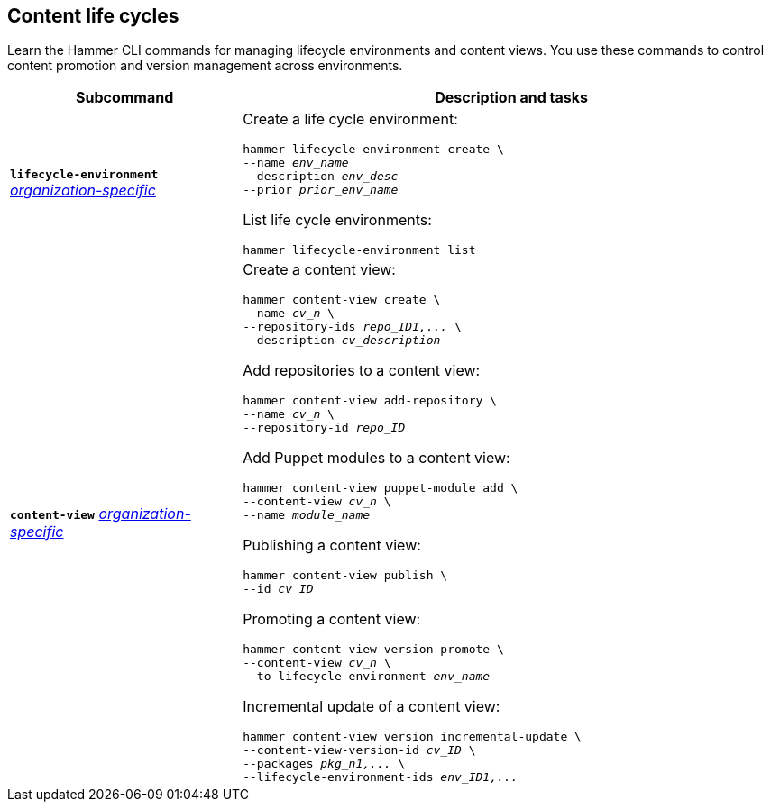 :_mod-docs-content-type: REFERENCE

[id='content-life-cycles']
== Content life cycles

[role="_abstract"]
Learn the Hammer CLI commands for managing lifecycle environments and content views.
You use these commands to control content promotion and version management across environments.

[cols="3a,7a",options="header",subs="+quotes"]
|====
|Subcommand |Description and tasks
|`*lifecycle-environment*` 
xref:general-information[_organization-specific_]
|Create a life cycle environment:
[subs="+quotes"]
----
hammer lifecycle-environment create \
--name _env_name_
--description _env_desc_
--prior _prior_env_name_
----
List life cycle environments:
[subs="+quotes"]
----
hammer lifecycle-environment list
----
|`*content-view*` 
xref:general-information[_organization-specific_]
|Create a content view:
[subs="+quotes"]
----
hammer content-view create \
--name _cv_n_ \
--repository-ids _repo_ID1,..._ \
--description _cv_description_
----
Add repositories to a content view:
[subs="+quotes"]
----
hammer content-view add-repository \
--name _cv_n_ \
--repository-id _repo_ID_
----
Add Puppet modules to a content view:
[subs="+quotes"]
----
hammer content-view puppet-module add \
--content-view _cv_n_ \
--name _module_name_
----
Publishing a content view:
[subs="+quotes"]
----
hammer content-view publish \
--id _cv_ID_
----
Promoting a content view:
[subs="+quotes"]
----
hammer content-view version promote \
--content-view _cv_n_ \
--to-lifecycle-environment _env_name_
----
Incremental update of a content view:
[subs="+quotes"]
----
hammer content-view version incremental-update \
--content-view-version-id _cv_ID_ \
--packages _pkg_n1,..._ \
--lifecycle-environment-ids _env_ID1,..._
----
|====
